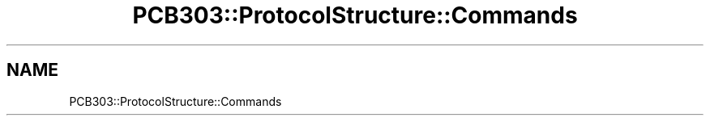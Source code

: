 .TH "PCB303::ProtocolStructure::Commands" 3 "MCPU" \" -*- nroff -*-
.ad l
.nh
.SH NAME
PCB303::ProtocolStructure::Commands
